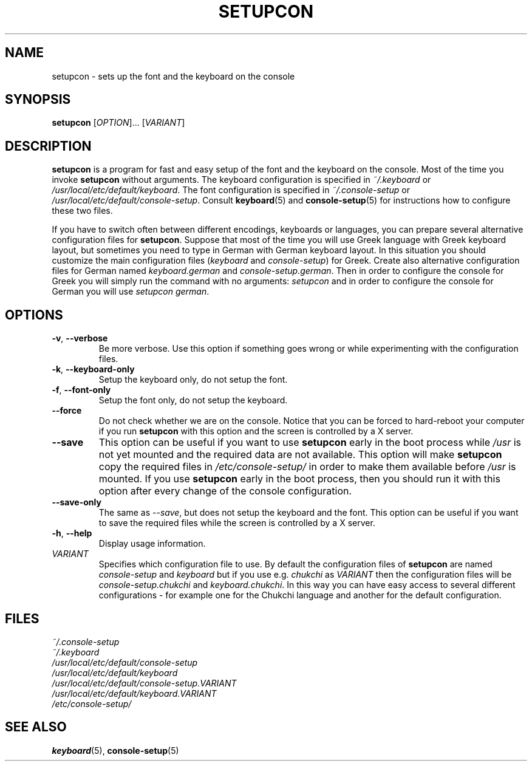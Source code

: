 .\"Copyright (C) 2007, 2011 Anton Zinoviev <anton@lml.bas.bg>
.\"
.\"Copying and distribution of this file, with or without
.\"modification, are permitted in any medium without royalty provided
.\"the copyright notice and this notice are preserved.  This file is
.\"offered as-is, without any warranty.
.\"
.TH SETUPCON 1 2011-03-17 console-setup "Console-setup User's Manual"

.SH NAME
setupcon \- sets up the font and the keyboard on the console

.SH SYNOPSIS
.B setupcon
.RI [ OPTION ]...\ [ VARIANT ]

.SH DESCRIPTION
.B setupcon
is a program for fast and easy setup of the font and the keyboard on
the console.  Most of the time you invoke
.B setupcon
without arguments.  The keyboard configuration is specified in
.I ~/.keyboard
or
.IR /usr/local/etc/default/keyboard .
The font configuration is specified in
.I ~/.console-setup
or
.IR /usr/local/etc/default/console-setup .
Consult
.BR keyboard (5)
and
.BR console-setup (5)
for instructions how to configure these two files.
.P
If you have to switch often between different encodings, keyboards or
languages, you can prepare several alternative configuration files for
.BR setupcon .
Suppose that most of the time you will use Greek language with Greek
keyboard layout, but sometimes you need to type in German with German
keyboard layout.  In this situation you should customize the main
configuration files
.nh
.RI ( keyboard " and " console-setup )
.hy
for Greek.  Create also alternative configuration files for German
named
.nh
.IR keyboard.german " and " console-setup.german .
.hy
Then in order to configure the console for Greek you will simply run
the command with no arguments:
.I setupcon
and in order to configure the console for German you will use
.nh
.IR setupcon\ german .
.hy


.SH OPTIONS

.TP
.BR -v ,\  --verbose
Be more verbose.   Use this option if something goes wrong or while
experimenting with the configuration files.

.TP
.BR -k ,\  --keyboard-only
Setup the keyboard only, do not setup the font.

.TP
.BR -f ,\  --font-only
Setup the font only, do not setup the keyboard.

.TP
.BR --force
Do not check whether we are on the console.  Notice that you can be
forced to hard-reboot your computer if you run
.B setupcon
with this option and the screen is controlled by a X server.

.TP
.BR --save
This option can be useful if you want to use
.B setupcon
early in the boot process while
.I /usr
is not yet mounted and the required data are not available.  This
option will make
.B setupcon
copy the required files in
.I /etc/console-setup/
in order to make them available before
.I /usr
is mounted.  If you use
.B setupcon
early in the boot process, then you should run it with this option
after every change of the console configuration.

.TP
.BR --save-only
The same as
.IR --save ,
but does not setup the keyboard and the font.  This option can be
useful if you want to save the required files while the screen is
controlled by a X server.

.TP
.BR -h ,\  --help
Display usage information.

.TP
.IR VARIANT
Specifies which configuration file to use.  By default the
configuration files of
.B setupcon
are named
.IR console-setup " and " keyboard
but if you use e.g.
.I chukchi
as
.I VARIANT
then the configuration files will be
.IR console-setup.chukchi " and " keyboard.chukchi .
In this way you can have easy access to several different
configurations \- for example one for the Chukchi language and another
for the default configuration.

.SH FILES
.I ~/.console-setup
.br
.I ~/.keyboard
.br
.I /usr/local/etc/default/console-setup
.br
.I /usr/local/etc/default/keyboard
.br
.I /usr/local/etc/default/console-setup.VARIANT
.br
.I /usr/local/etc/default/keyboard.VARIANT
.br
.I /etc/console-setup/

.SH SEE ALSO
.BR keyboard (5),
.BR console-setup (5)
